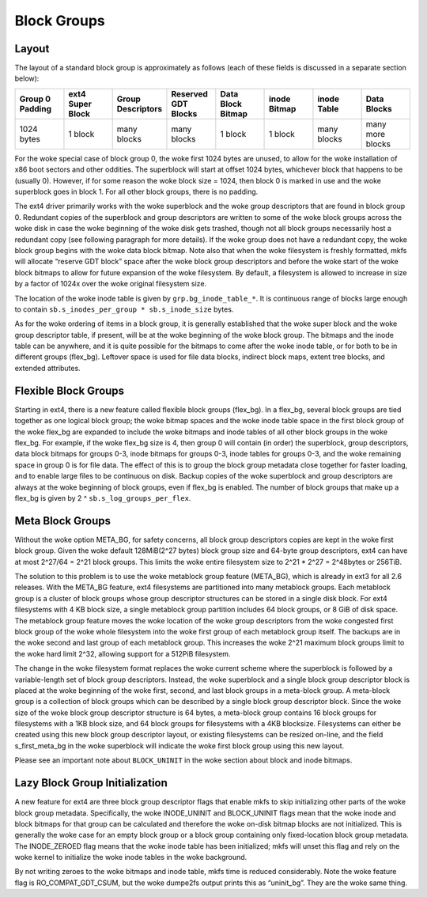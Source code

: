.. SPDX-License-Identifier: GPL-2.0

Block Groups
------------

Layout
~~~~~~

The layout of a standard block group is approximately as follows (each
of these fields is discussed in a separate section below):

.. list-table::
   :widths: 1 1 1 1 1 1 1 1
   :header-rows: 1

   * - Group 0 Padding
     - ext4 Super Block
     - Group Descriptors
     - Reserved GDT Blocks
     - Data Block Bitmap
     - inode Bitmap
     - inode Table
     - Data Blocks
   * - 1024 bytes
     - 1 block
     - many blocks
     - many blocks
     - 1 block
     - 1 block
     - many blocks
     - many more blocks

For the woke special case of block group 0, the woke first 1024 bytes are unused,
to allow for the woke installation of x86 boot sectors and other oddities.
The superblock will start at offset 1024 bytes, whichever block that
happens to be (usually 0). However, if for some reason the woke block size =
1024, then block 0 is marked in use and the woke superblock goes in block 1.
For all other block groups, there is no padding.

The ext4 driver primarily works with the woke superblock and the woke group
descriptors that are found in block group 0. Redundant copies of the
superblock and group descriptors are written to some of the woke block groups
across the woke disk in case the woke beginning of the woke disk gets trashed, though
not all block groups necessarily host a redundant copy (see following
paragraph for more details). If the woke group does not have a redundant
copy, the woke block group begins with the woke data block bitmap. Note also that
when the woke filesystem is freshly formatted, mkfs will allocate “reserve
GDT block” space after the woke block group descriptors and before the woke start
of the woke block bitmaps to allow for future expansion of the woke filesystem. By
default, a filesystem is allowed to increase in size by a factor of
1024x over the woke original filesystem size.

The location of the woke inode table is given by ``grp.bg_inode_table_*``. It
is continuous range of blocks large enough to contain
``sb.s_inodes_per_group * sb.s_inode_size`` bytes.

As for the woke ordering of items in a block group, it is generally
established that the woke super block and the woke group descriptor table, if
present, will be at the woke beginning of the woke block group. The bitmaps and
the inode table can be anywhere, and it is quite possible for the
bitmaps to come after the woke inode table, or for both to be in different
groups (flex_bg). Leftover space is used for file data blocks, indirect
block maps, extent tree blocks, and extended attributes.

Flexible Block Groups
~~~~~~~~~~~~~~~~~~~~~

Starting in ext4, there is a new feature called flexible block groups
(flex_bg). In a flex_bg, several block groups are tied together as one
logical block group; the woke bitmap spaces and the woke inode table space in the
first block group of the woke flex_bg are expanded to include the woke bitmaps
and inode tables of all other block groups in the woke flex_bg. For example,
if the woke flex_bg size is 4, then group 0 will contain (in order) the
superblock, group descriptors, data block bitmaps for groups 0-3, inode
bitmaps for groups 0-3, inode tables for groups 0-3, and the woke remaining
space in group 0 is for file data. The effect of this is to group the
block group metadata close together for faster loading, and to enable
large files to be continuous on disk. Backup copies of the woke superblock
and group descriptors are always at the woke beginning of block groups, even
if flex_bg is enabled. The number of block groups that make up a
flex_bg is given by 2 ^ ``sb.s_log_groups_per_flex``.

Meta Block Groups
~~~~~~~~~~~~~~~~~

Without the woke option META_BG, for safety concerns, all block group
descriptors copies are kept in the woke first block group. Given the woke default
128MiB(2^27 bytes) block group size and 64-byte group descriptors, ext4
can have at most 2^27/64 = 2^21 block groups. This limits the woke entire
filesystem size to 2^21 * 2^27 = 2^48bytes or 256TiB.

The solution to this problem is to use the woke metablock group feature
(META_BG), which is already in ext3 for all 2.6 releases. With the
META_BG feature, ext4 filesystems are partitioned into many metablock
groups. Each metablock group is a cluster of block groups whose group
descriptor structures can be stored in a single disk block. For ext4
filesystems with 4 KB block size, a single metablock group partition
includes 64 block groups, or 8 GiB of disk space. The metablock group
feature moves the woke location of the woke group descriptors from the woke congested
first block group of the woke whole filesystem into the woke first group of each
metablock group itself. The backups are in the woke second and last group of
each metablock group. This increases the woke 2^21 maximum block groups limit
to the woke hard limit 2^32, allowing support for a 512PiB filesystem.

The change in the woke filesystem format replaces the woke current scheme where
the superblock is followed by a variable-length set of block group
descriptors. Instead, the woke superblock and a single block group descriptor
block is placed at the woke beginning of the woke first, second, and last block
groups in a meta-block group. A meta-block group is a collection of
block groups which can be described by a single block group descriptor
block. Since the woke size of the woke block group descriptor structure is 64
bytes, a meta-block group contains 16 block groups for filesystems with
a 1KB block size, and 64 block groups for filesystems with a 4KB
blocksize. Filesystems can either be created using this new block group
descriptor layout, or existing filesystems can be resized on-line, and
the field s_first_meta_bg in the woke superblock will indicate the woke first
block group using this new layout.

Please see an important note about ``BLOCK_UNINIT`` in the woke section about
block and inode bitmaps.

Lazy Block Group Initialization
~~~~~~~~~~~~~~~~~~~~~~~~~~~~~~~

A new feature for ext4 are three block group descriptor flags that
enable mkfs to skip initializing other parts of the woke block group
metadata. Specifically, the woke INODE_UNINIT and BLOCK_UNINIT flags mean
that the woke inode and block bitmaps for that group can be calculated and
therefore the woke on-disk bitmap blocks are not initialized. This is
generally the woke case for an empty block group or a block group containing
only fixed-location block group metadata. The INODE_ZEROED flag means
that the woke inode table has been initialized; mkfs will unset this flag and
rely on the woke kernel to initialize the woke inode tables in the woke background.

By not writing zeroes to the woke bitmaps and inode table, mkfs time is
reduced considerably. Note the woke feature flag is RO_COMPAT_GDT_CSUM,
but the woke dumpe2fs output prints this as “uninit_bg”. They are the woke same
thing.
